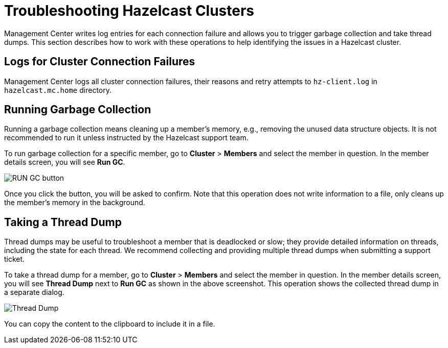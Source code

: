 = Troubleshooting Hazelcast Clusters
:description: Management Center writes log entries for each connection failure and allows you to trigger garbage collection and take thread dumps.

{description} This section describes how to work with these operations to help identifying the issues in a Hazelcast cluster.

== Logs for Cluster Connection Failures

Management Center logs all cluster connection failures, their reasons and retry attempts to `hz-client.log` in `hazelcast.mc.home` directory.

== Running Garbage Collection

Running a garbage collection means cleaning up a member's memory, e.g., removing the unused
data structure objects. It is not recommended to run it unless instructed by the Hazelcast support team.

To run garbage collection for a specific member, go to **Cluster** > **Members** and select
the member in question. In the member details screen, you will see **Run GC**.

image:run-gc.png[RUN GC button]

Once you click the button, you will be asked to confirm. Note that this operation
does not write information to a file, only cleans up the member's memory in the background.

== Taking a Thread Dump

Thread dumps may be useful to troubleshoot a member that is deadlocked or slow;
they provide detailed information on threads, including the state for each thread.
We recommend collecting and providing multiple thread dumps when submitting a support ticket.

To take a thread dump for a member, go to **Cluster** > **Members** and select
the member in question. In the member details screen, you will see **Thread Dump** next to **Run GC** 
as shown in the above screenshot. This operation shows the collected thread dump in a separate dialog.

image:thread-dump.png[Thread Dump]

You can copy the content to the clipboard to include it in a file.
